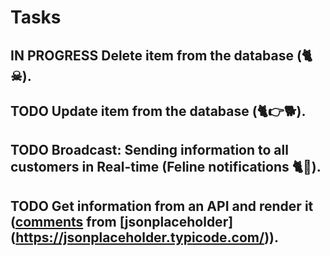 * Tasks

** IN PROGRESS Delete item from the database (🐈☠).
** TODO Update item from the database (🐈👉🐕).
** TODO Broadcast: Sending information to all customers in Real-time (Feline notifications 🐈📢).
** TODO Get information from an API and render it (_comments_ from [jsonplaceholder](https://jsonplaceholder.typicode.com/)).
